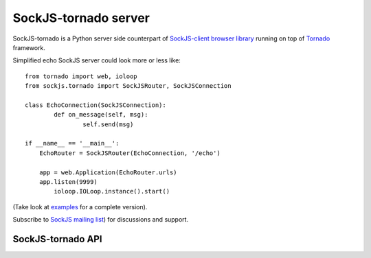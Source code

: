 SockJS-tornado server
=====================

SockJS-tornado is a Python server side counterpart of `SockJS-client browser library <https://github.com/sockjs/sockjs-client>`_
running on top of `Tornado <http://tornadoweb.org>`_ framework.

Simplified echo SockJS server could look more or less like::

	from tornado import web, ioloop
	from sockjs.tornado import SockJSRouter, SockJSConnection

	class EchoConnection(SockJSConnection):
		def on_message(self, msg):
			self.send(msg)

	if __name__ == '__main__':
	    EchoRouter = SockJSRouter(EchoConnection, '/echo')

	    app = web.Application(EchoRouter.urls)
	    app.listen(9999)
		ioloop.IOLoop.instance().start()

(Take look at `examples <https://github.com/MrJoes/sockjs-tornado/tree/master/examples>`_ for a complete version).

Subscribe to `SockJS mailing list <https://groups.google.com/forum/#!forum/sockjs>`_) for discussions and support.

SockJS-tornado API
------------------

.. TBD ..
